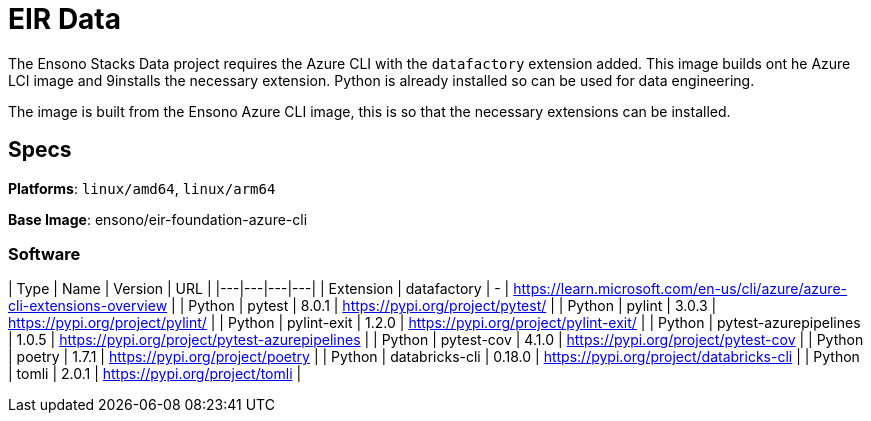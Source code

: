 # EIR Data

The Ensono Stacks Data project requires the Azure CLI with the `datafactory` extension added. This image builds ont he Azure LCI image and 9installs the necessary extension. Python is already installed so can be used for data engineering.

The image is built from the Ensono Azure CLI image, this is so that the necessary extensions can be installed.

## Specs

**Platforms**: `linux/amd64`, `linux/arm64`

**Base Image**: ensono/eir-foundation-azure-cli

### Software

| Type | Name | Version | URL |
|---|---|---|---|
| Extension | datafactory | - | https://learn.microsoft.com/en-us/cli/azure/azure-cli-extensions-overview |
| Python | pytest | 8.0.1 | https://pypi.org/project/pytest/ |
| Python | pylint | 3.0.3 | https://pypi.org/project/pylint/ |
| Python | pylint-exit | 1.2.0 | https://pypi.org/project/pylint-exit/ |
| Python | pytest-azurepipelines | 1.0.5 | https://pypi.org/project/pytest-azurepipelines |
| Python | pytest-cov | 4.1.0 | https://pypi.org/project/pytest-cov |
| Python | poetry | 1.7.1 | https://pypi.org/project/poetry |
| Python | databricks-cli | 0.18.0 | https://pypi.org/project/databricks-cli |
| Python | tomli | 2.0.1 | https://pypi.org/project/tomli |
